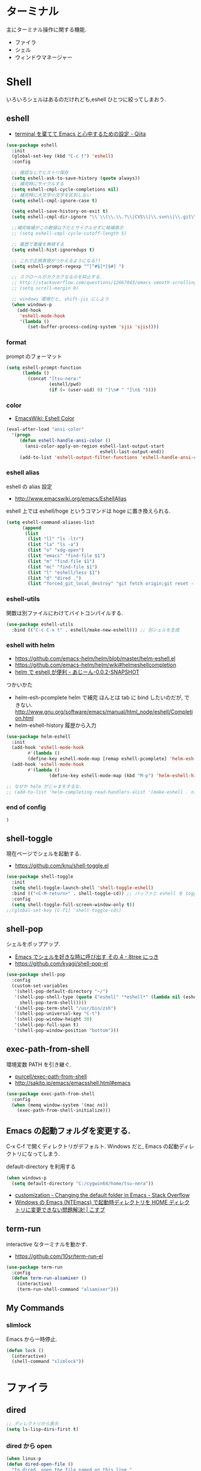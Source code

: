 * ターミナル
  主にターミナル操作に関する機能.
  - ファイラ
  - シェル
  - ウィンドウマネージャー

* Shell
  いろいろシェルはあるのだけれども,eshell ひとつに絞ってしまおう.

** eshell
   - [[http://qiita.com/fnobi/items/8906c8e7759751d32b6b][terminal を棄てて Emacs と心中するための設定 - Qiita]]

 #+begin_src emacs-lisp
(use-package eshell
  :init
  (global-set-key (kbd "C-c t") 'eshell)
  :config
  
  ;; 確認なしでヒストリ保存
  (setq eshell-ask-to-save-history (quote always))
  ;; 補完時にサイクルする
  (setq eshell-cmpl-cycle-completions nil)
  ;; 補完時に大文字小文字を区別しない
  (setq eshell-cmpl-ignore-case t)

  (setq eshell-save-history-on-exit t)
  (setq eshell-cmpl-dir-ignore "\\`\\(\\.\\.?\\|CVS\\|\\.svn\\|\\.git\\)/\\'")

  ;;補完候補がこの数値以下だとサイクルせずに候補表示
  ;; (setq eshell-cmpl-cycle-cutoff-length 5)

  ;; 履歴で重複を無視する
  (setq eshell-hist-ignoredups t)

  ;; これで正規表現がつかえるようになる??
  (setq eshell-prompt-regexp "^[^#$]*[$#] ")

  ;; スクロールがカクカクなるのを抑止する.
  ;; http://stackoverflow.com/questions/12667043/emacs-smooth-scrolling-scroll-margin-and-eshell
  ;; (setq scroll-margin 0)

  ;; windows 環境だと, shift-jis にしよう
  (when windows-p
    (add-hook
     'eshell-mode-hook
     '(lambda ()
        (set-buffer-process-coding-system 'sjis 'sjis))))
#+end_src

*** format
    prompt のフォーマット

#+begin_src emacs-lisp
(setq eshell-prompt-function
      (lambda ()
        (concat "[tsu-nera:"
                (eshell/pwd)
                (if (= (user-uid) 0) "]\n# " "]\n$ "))))
#+end_src

*** color
    - [[http://www.emacswiki.org/emacs/EshellColor][EmacsWiki: Eshell Color]]

#+begin_src emacs-lisp
(eval-after-load "ansi-color"
  '(progn
     (defun eshell-handle-ansi-color ()
       (ansi-color-apply-on-region eshell-last-output-start
                                   eshell-last-output-end))
     (add-to-list 'eshell-output-filter-functions 'eshell-handle-ansi-color)))
#+end_src

*** eshell alias
    eshell の alias 設定
    - http://www.emacswiki.org/emacs/EshellAlias

    eshell 上では eshell/hoge というコマンドは hoge に置き換えられる.

#+begin_src emacs-lisp
  (setq eshell-command-aliases-list
        (append
         (list
          (list "ll" "ls -ltr")
          (list "la" "ls -a")
          (list "o" "xdg-open")
          (list "emacs" "find-file $1")
          (list "m" "find-file $1")
          (list "mc" "find-file $1")	
          (list "l" "eshell/less $1")
          (list "d" "dired .")		          
          (list "forced_git_local_destroy" "git fetch origin;git reset --hard origin/master"))))
#+end_src

*** eshell-utils
    関数は別ファイルにわけてバイトコンパイルする.

#+begin_src emacs-lisp
(use-package eshell-utils
  :bind (("C-c C-x t" . eshell/make-new-eshell))) ;; 別シェルを生成
#+end_src

*** eshell with helm
    - https://github.com/emacs-helm/helm/blob/master/helm-eshell.el
    - https://github.com/emacs-helm/helm/wiki#helmeshellcompletion
    - [[http://nishikawasasaki.hatenablog.com/entry/2012/09/12/233116][helm で eshell が便利 - あじーん-0.0.2-SNAPSHOT]]

    つかいかた
    - helm-esh-pcomplete helm で補完
      ほんとは tab に bind したいのだが, できない.
      http://www.gnu.org/software/emacs/manual/html_node/eshell/Completion.html
    - helm-eshell-history 履歴から入力

    #+begin_src emacs-lisp
(use-package helm-eshell
  :init
  (add-hook 'eshell-mode-hook
	    #'(lambda ()
		(define-key eshell-mode-map [remap eshell-pcomplete] 'helm-esh-pcomplete)))
  (add-hook 'eshell-mode-hook
	    #'(lambda ()
                (define-key eshell-mode-map (kbd "M-p") 'helm-eshell-history))))

;; なぜか helm がじゃまをするな.
;; (add-to-list 'helm-completing-read-handlers-alist '(make-eshell . nil))
#+end_src

*** end of config

#+begin_src emacs-lisp
)
#+end_src

** shell-toggle
   現在ページでシェルを起動する.
   - https://github.com/knu/shell-toggle.el

#+begin_src emacs-lisp
(use-package shell-toggle
  :init
  (setq shell-toggle-launch-shell 'shell-toggle-eshell)
  :bind (("<C-M-return>" . shell-toggle-cd)) ;; バッファと eshell を toggle
  :config
  (setq shell-toggle-full-screen-window-only t))
;;(global-set-key [C-f1] 'shell-toggle-cd))
#+end_src

** shell-pop
   シェルをポップアップ.
   - [[http://d.hatena.ne.jp/kyagi/20090601/1243841415][Emacs でシェルを好きな時に呼び出す その 4 - 8tree にっき]]
   - https://github.com/kyagi/shell-pop-el

#+begin_src emacs-lisp
(use-package shell-pop
  :config
  (custom-set-variables
   '(shell-pop-default-directory "~/")
   '(shell-pop-shell-type (quote ("eshell" "*eshell*" (lambda nil (eshell 
     shell-pop-term-shell)))))
   '(shell-pop-term-shell "/usr/bin/zsh")
   '(shell-pop-universal-key "C-t")
   '(shell-pop-window-height 30)
   '(shell-pop-full-span t)
   '(shell-pop-window-position "bottom")))
#+end_src

** exec-path-from-shell
   環境変数 PATH を引き継ぐ.
   - [[https://github.com/purcell/exec-path-from-shell][purcell/exec-path-from-shell]]
   - http://sakito.jp/emacs/emacsshell.html#emacs

#+begin_src emacs-lisp
(use-package exec-path-from-shell
  :config
  (when (memq window-system '(mac ns))
    (exec-path-from-shell-initialize)))
#+end_src

** Emacs の起動フォルダを変更する.
   C-x C-f で開くディレクトリがデフォルト. 
   Windows だと, Emacs の起動ディレクトリになってしまう.
   
   default-directory を利用する

   #+begin_src emacs-lisp
(when windows-p
  (setq default-directory "C:/cygwin64/home/tsu-nera"))
#+end_src

   - [[http://stackoverflow.com/questions/60464/changing-the-default-folder-in-emacs][customization - Changing the default folder in Emacs - Stack Overflow]]
   - [[http://blog.cosscoss.biz/?p=477][Windows の Emacs (NTEmacs) で起動時ディレクトリを HOME ディレクトリに変更できない問題解決! | こすブ]]

** term-run
   interactive なターミナルを動かす.
   - https://github.com/10sr/term-run-el

#+begin_src emacs-lisp
(use-package term-run
  :config
  (defun term-run-alsamixer ()
    (interactive)
    (term-run-shell-command "alsamixer")))
#+end_src

** My Commands
*** slimlock
   Emacs から一時停止.

#+begin_src emacs-lisp
(defun lock ()
  (interactive)
  (shell-command "slimlock"))
#+end_src

* ファイラ
** dired

#+begin_src emacs-lisp
;; ディレクトリから表示
(setq ls-lisp-dirs-first t)
#+end_src

*** dired から open

#+begin_src emacs-lisp
(when linux-p
(defun dired-open-file ()
  "In dired, open the file named on this line."
  (interactive)
  (let* ((file (dired-get-filename nil t)))
    (message "Opening %s..." file)
    (call-process "xdg-open" nil 0 nil file)
    (message "Opening %s done" file)))

(add-hook
   'dired-mode-hook
   (lambda ()
     (define-key dired-mode-map [f6] 'dired-open-file))))
#+end_src

*** dired から term へ
    - [[http://oremacs.com/2015/01/10/dired-ansi-term/][dired and ansi-term: BFF · (or emacs]]

    eshell-cmd がないと怒られる.

#+begin_src emacs-lisp
;; (define-key dired-mode-map (kbd "'")
;;   (lambda ()
;;     (interactive)
;;     (eshell-cmd
;;      (format "cd %s"
;;              (expand-file-name
;;               default-directory)))))
#+end_src

*** 移動のたびに新規バッファをつくらない
    移動のたびにバッファをつくらないためには, i や a でバッファを開く.
    - [[http://stackoverflow.com/questions/1839313/how-do-i-stop-emacs-dired-mode-from-opening-so-many-buffers][file management - How do I stop emacs dired mode from opening so
      many buffers? - Stack Overflow]]

    or 

#+begin_src emacs-lisp
(put 'dired-find-alternate-file 'disabled nil)
#+end_src

  - [[http://macemacsjp.sourceforge.jp/index.php?EmacsDired][EmacsDired - MacEmacs]]

** joseph-single-dired
   バッファを複数作成しない.
   - https://github.com/jixiuf/joseph-single-dired

#+begin_src emacs-lisp
(use-package joseph-single-dired)
#+end_src

** Tramp
   リモートサーバに Emacs から乗り込む.

   こんな感じで乗り込む.
   - C-x C-f /ssh:username@hostname#portno:/path/to/your/directory

   Tramp で save 時に毎回パスワードが聞かれるので, おまじない.
   - [[http://stackoverflow.com/questions/840279/passwords-in-emacs-tramp-mode-editing][ssh - Passwords in Emacs tramp mode editing - Stack Overflow]]

#+begin_src emacs-lisp
(setq password-cache-expiry nil)
#+end_src

** dired-x
   dired の拡張.

#+begin_src emacs-lisp
(use-package dired-x)
#+end_src
** direx
   popup dired
   - https://github.com/m2ym/direx-el
   - http://cx4a.blogspot.jp/2011/12/popwineldirexel.html

   使っていないのと, open-junk-file とキーがかぶったので封印.
#+begin_src emacs-lisp
;; (use-package direx)
#+end_src
** dired-filetype-face
   dired で file-type にしたがって色付けをする.
   - https://github.com/jixiuf/dired-filetype-face
   - http://www.emacswiki.org/emacs/DiredFileTypeFaces

#+begin_src emacs-lisp
(use-package dired-filetype-face)
#+end_src

* elscreen
  screen の Emacs バージョン. マルチプレクサ.
  - https://github.com/emacs-jp/elscreen
  - https://github.com/knu/elscreen

  オリジナルはメンテナンスされていないのかな?
  - http://www.morishima.net/~naoto/elscreen-ja/
  - http://nishikawasasaki.hatenablog.com/entry/20110313/1300031344

  #+begin_src emacs-lisp
(use-package elscreen
  :config
  (elscreen-start)
  
  ;; (setq elscreen-prefix-key "\C-o") ;; こっちだとダメだった
  (elscreen-set-prefix-key "\C-o")
  
  ;; タブの幅
  ;; (setq elscreen-display-tab 10)
  
  ; タブの左端の×を非表示
  (setq elscreen-tab-display-kill-screen nil)

  ;; <>を非表示
  (setq elscreen-tab-display-control nil)
  
  ;; emacsclient で新しいタブを開く
  ;; (use-package elscreen-server nil t)
  )
#+end_src

** colors

   #+begin_src emacs-lisp
;; (custom-set-faces ;; for monokai
;;  '(elscreen-tab-control-face ((t (:background "#1c1c1c" :foreground "#9e9e9e" :underline t))))
;;  '(elscreen-tab-current-screen-face ((t (:background "#444444" :foreground "#9e9e9e"))))
;;  '(elscreen-tab-other-screen-face ((t (:background "#262626" :foreground "#9e9e9e" :underline t)))))

;; それっぽい色をつける?? つけてくれないよ.
;; (use-package elscreen-color-theme)
#+end_src

** screen の順番を手軽に変更
   ここから
   - [[http://qiita.com/fujimisakari/items/d7f1b904de11dcb018c3][Emacs - Elscreen に機能追加する - Qiita]]
   - https://gist.github.com/tsu-nera/44763febe82874785bf7

#+begin_src emacs-lisp
(use-package elscreen-interchange
  :bind (("M-<tab>" . elscreen-swap-next))
  ;; (("C-M-<right>" . elscreen-swap-next)
  ;; ("C-M-<left>" . elscreen-swap-previous))
  )
#+end_src

** TODO org-link を elscreen で開く
   いつか.
** elscreen-persistent
   - [[http://www.robario.com/2014/12/08][elscreen を永続化する elscreen-persist を書いた #Emacs @robario]]
   - [[http://rubikitch.com/2014/12/11/elscreen-persist/][elscreen のウィンドウ構成が windows.el ばりに再起動時に復元できるゾ! ]]

   revive というパッケージに依存している??

#+begin_src emacs-lisp
(use-package elscreen-persist
  :config
  ;; どうもこれを有効にすると Emacs が立ち上がらなくなるな...
  ;; (elscreen-persist-mode 1)
  )
#+end_src

*** 以下で操作
   - elscreen-persist-store
   - elscreen-persist-restore

** elscreen-wl
   waanderlust 用. syohex さんのやつ.
   - [[http://d.hatena.ne.jp/syohex/20130129/1359471993][elscreen-wl を fork しました Life is very short]]

   w をおすと別タブで開くので, ちょい便利.
   
 #+begin_src emacs-lisp
(when windows-p
  (use-package elscreen-wl))
#+end_src

 どこかで無限ループになっているな... 1 秒くらいここでかかっている.

#+begin_src text
Warning: Eager macro-expansion skipped due to cycle:
  … => (load "wl-e21.el") => (macroexpand-all …) => (macroexpand (eval-when-compile …)) => (load "wl-folder.el") => (macroexpand-all …) => (macroexpand (eval-when-compile …)) => (load "wl.el") => (load "wl-e21.el")
#+end_src

解決できないので封印.

** elscreen-dired
   dired で o をオスと別タブで開く.

   by wget https://raw.githubusercontent.com/knu/elscreen/master/elscreen-dired.el

#+begin_src emacs-lisp
(use-package elscreen-dired)
#+end_src

** Dired でカレントディレクトリを取得
  - [[http://d.hatena.ne.jp/syohex/20111026/1319606395][cde を改良 - Life is very short]]

#+begin_src emacs-lisp
(use-package cde)
#+end_src


* e2wm
  Emacs 用の window manager.

   - [[https://github.com/kiwanami/emacs-window-manager][kiwanami/emacs-window-manager]]
   - [[http://d.hatena.ne.jp/kiwanami/20100528/1275038929][広くなった画面を有効利用できる, Emacs 内 Window 管理ツール e2wm.el を作ってみた]]

   array を利用すると, windows のようなタブで画面切り替え.

   - [[http://aki2o.hatenablog.jp/entry/2014/08/19/Emacs%E3%81%A7%E3%83%90%E3%83%83%E3%83%95%E3%82%A1%E5%86%85%E5%AE%B9%E3%82%92%E7%9B%AE%E8%A6%96%E7%A2%BA%E8%AA%8D%E3%81%97%E3%81%A6%E7%9B%AE%E7%9A%84%E3%81%AE%E3%83%90%E3%83%83%E3%83%95%E3%82%A1%E3%81%AB][Emacs でバッファ内容を目視確認して目的のバッファに素早く切り替える - 死ぬまでの暇潰し]]

#+begin_src emacs-lisp
 (use-package e2wm
  :defer t
  :bind ("M-+" . e2wm:start-management))
#+end_src

